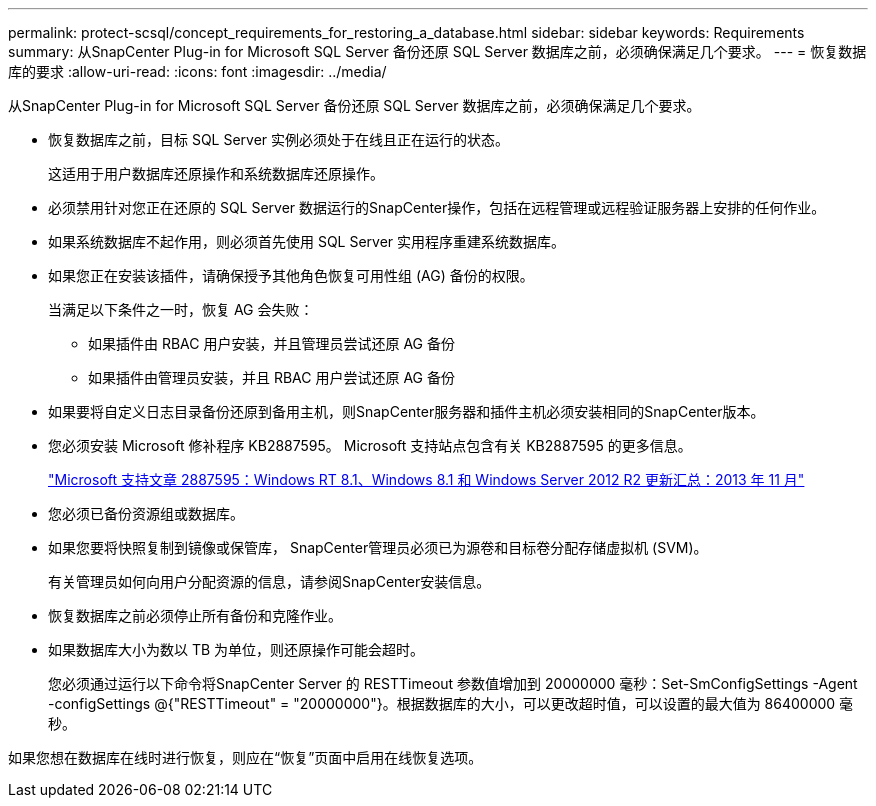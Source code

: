 ---
permalink: protect-scsql/concept_requirements_for_restoring_a_database.html 
sidebar: sidebar 
keywords: Requirements 
summary: 从SnapCenter Plug-in for Microsoft SQL Server 备份还原 SQL Server 数据库之前，必须确保满足几个要求。 
---
= 恢复数据库的要求
:allow-uri-read: 
:icons: font
:imagesdir: ../media/


[role="lead"]
从SnapCenter Plug-in for Microsoft SQL Server 备份还原 SQL Server 数据库之前，必须确保满足几个要求。

* 恢复数据库之前，目标 SQL Server 实例必须处于在线且正在运行的状态。
+
这适用于用户数据库还原操作和系统数据库还原操作。

* 必须禁用针对您正在还原的 SQL Server 数据运行的SnapCenter操作，包括在远程管理或远程验证服务器上安排的任何作业。
* 如果系统数据库不起作用，则必须首先使用 SQL Server 实用程序重建系统数据库。
* 如果您正在安装该插件，请确保授予其他角色恢复可用性组 (AG) 备份的权限。
+
当满足以下条件之一时，恢复 AG 会失败：

+
** 如果插件由 RBAC 用户安装，并且管理员尝试还原 AG 备份
** 如果插件由管理员安装，并且 RBAC 用户尝试还原 AG 备份


* 如果要将自定义日志目录备份还原到备用主机，则SnapCenter服务器和插件主机必须安装相同的SnapCenter版本。
* 您必须安装 Microsoft 修补程序 KB2887595。  Microsoft 支持站点包含有关 KB2887595 的更多信息。
+
https://support.microsoft.com/kb/2887595["Microsoft 支持文章 2887595：Windows RT 8.1、Windows 8.1 和 Windows Server 2012 R2 更新汇总：2013 年 11 月"]

* 您必须已备份资源组或数据库。
* 如果您要将快照复制到镜像或保管库， SnapCenter管理员必须已为源卷和目标卷分配存储虚拟机 (SVM)。
+
有关管理员如何向用户分配资源的信息，请参阅SnapCenter安装信息。

* 恢复数据库之前必须停止所有备份和克隆作业。
* 如果数据库大小为数以 TB 为单位，则还原操作可能会超时。
+
您必须通过运行以下命令将SnapCenter Server 的 RESTTimeout 参数值增加到 20000000 毫秒：Set-SmConfigSettings -Agent -configSettings @{"RESTTimeout" = "20000000"}。根据数据库的大小，可以更改超时值，可以设置的最大值为 86400000 毫秒。



如果您想在数据库在线时进行恢复，则应在“恢复”页面中启用在线恢复选项。
